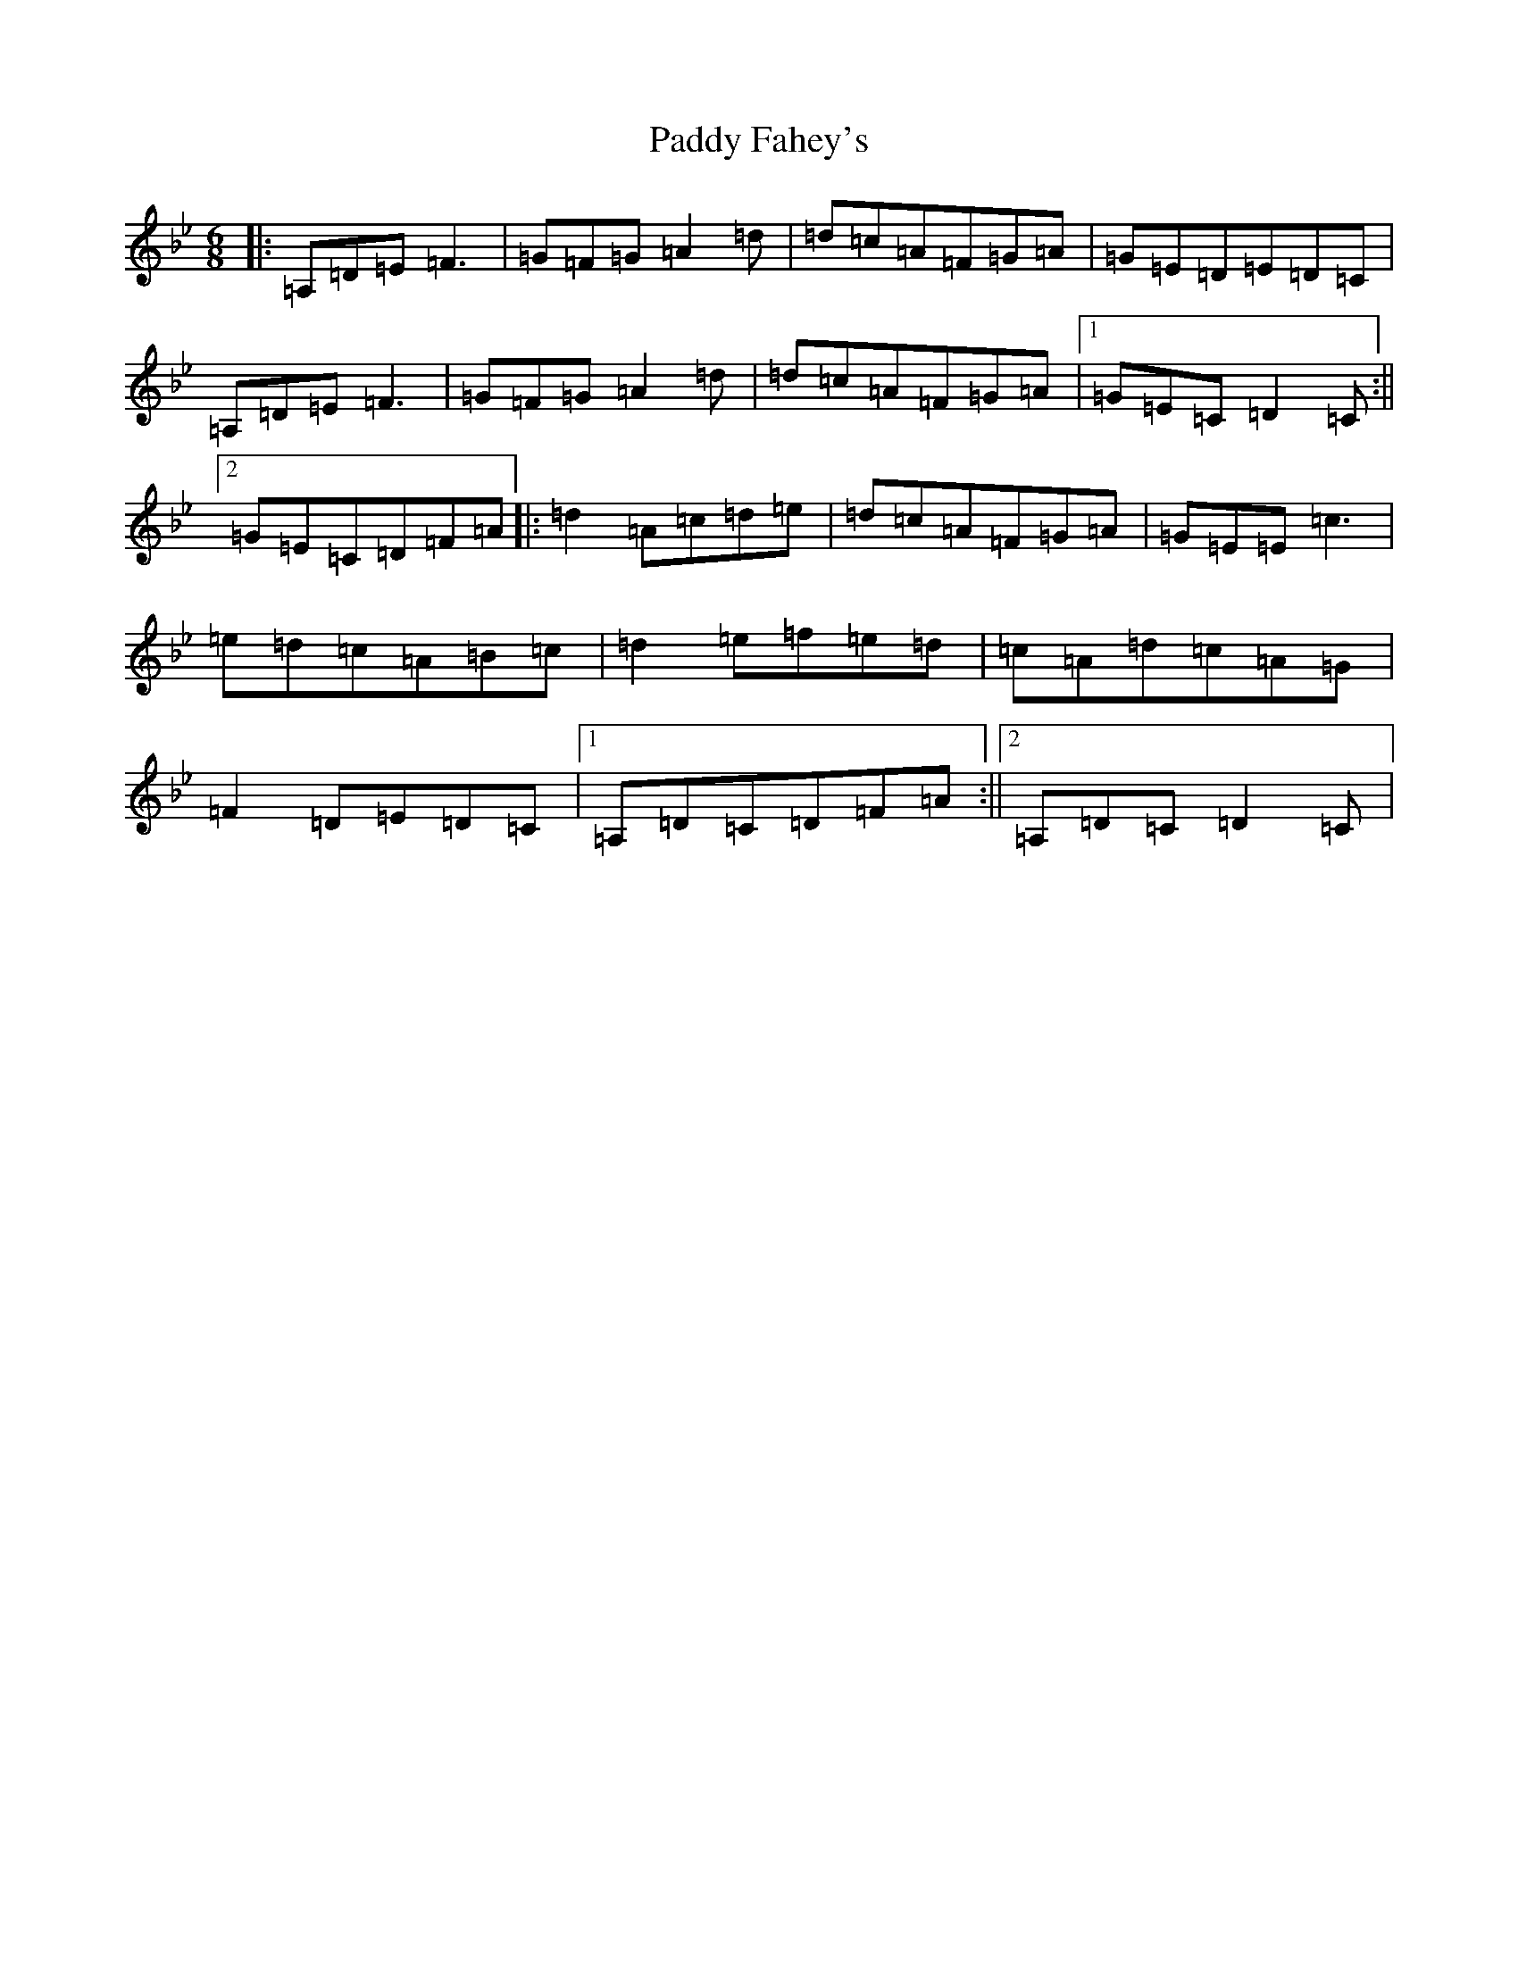 X: 16426
T: Paddy Fahey's
S: https://thesession.org/tunes/532#setting13472
Z: G Dorian
R: jig
M:6/8
L:1/8
K: C Dorian
|:=A,=D=E=F3|=G=F=G=A2=d|=d=c=A=F=G=A|=G=E=D=E=D=C|=A,=D=E=F3|=G=F=G=A2=d|=d=c=A=F=G=A|1=G=E=C=D2=C:||2=G=E=C=D=F=A|:=d2=A=c=d=e|=d=c=A=F=G=A|=G=E=E=c3|=e=d=c=A=B=c|=d2=e=f=e=d|=c=A=d=c=A=G|=F2=D=E=D=C|1=A,=D=C=D=F=A:||2=A,=D=C=D2=C|